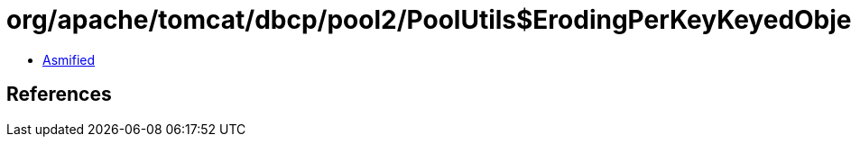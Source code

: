 = org/apache/tomcat/dbcp/pool2/PoolUtils$ErodingPerKeyKeyedObjectPool.class

 - link:PoolUtils$ErodingPerKeyKeyedObjectPool-asmified.java[Asmified]

== References

